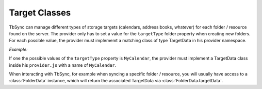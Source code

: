.. _TbSyncTargets:

Target Classes
--------------

TbSync can manage different types of storage targets (calendars, address books, whatever) for
each folder / resource found on the server. The provider only has to set a value for the 
``targetType`` folder property when creating new folders. For each possible value, the provider
must implememt a matching class of type TargetData in his provider namespace. 

*Example:*
   
If one the possible values of the ``targetType`` property is ``MyCalendar``, the provider
must implement a TargetData class inside his ``provider.js`` with a name of 
``MyCalendar``.

When interacting with TbSync, for example when syncing a specific folder / resource,
you will usually have access to a :class:`FolderData` instance, which will return the 
associated TargetData via :class:`FolderData.targetData`.
   
.. js:autoclass:: TargetData
   :members:
